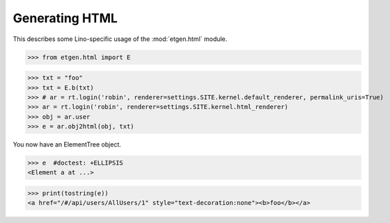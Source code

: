 .. doctest docs/specs/html.rst
.. _lino.specs.html:

===============
Generating HTML
===============

.. doctest init:

    >>> from lino import startup
    >>> startup('lino_book.projects.polly.settings.demo')
    >>> from lino.api.doctest import *

This describes some Lino-specific usage of the
:mod:`etgen.html` module.


.. contents::
   :depth: 1
   :local:


>>> from etgen.html import E

>>> txt = "foo"
>>> txt = E.b(txt)
>>> # ar = rt.login('robin', renderer=settings.SITE.kernel.default_renderer, permalink_uris=True)
>>> ar = rt.login('robin', renderer=settings.SITE.kernel.html_renderer)
>>> obj = ar.user
>>> e = ar.obj2html(obj, txt)

You now have an ElementTree object.

>>> e  #doctest: +ELLIPSIS
<Element a at ...>

>>> print(tostring(e))
<a href="/#/api/users/AllUsers/1" style="text-decoration:none"><b>foo</b></a>
